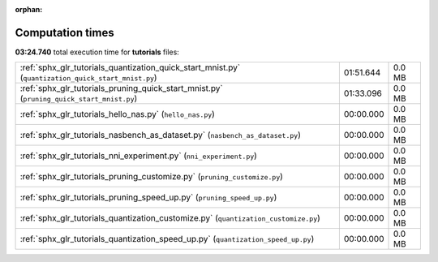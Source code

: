
:orphan:

.. _sphx_glr_tutorials_sg_execution_times:

Computation times
=================
**03:24.740** total execution time for **tutorials** files:

+-----------------------------------------------------------------------------------------------------+-----------+--------+
| :ref:`sphx_glr_tutorials_quantization_quick_start_mnist.py` (``quantization_quick_start_mnist.py``) | 01:51.644 | 0.0 MB |
+-----------------------------------------------------------------------------------------------------+-----------+--------+
| :ref:`sphx_glr_tutorials_pruning_quick_start_mnist.py` (``pruning_quick_start_mnist.py``)           | 01:33.096 | 0.0 MB |
+-----------------------------------------------------------------------------------------------------+-----------+--------+
| :ref:`sphx_glr_tutorials_hello_nas.py` (``hello_nas.py``)                                           | 00:00.000 | 0.0 MB |
+-----------------------------------------------------------------------------------------------------+-----------+--------+
| :ref:`sphx_glr_tutorials_nasbench_as_dataset.py` (``nasbench_as_dataset.py``)                       | 00:00.000 | 0.0 MB |
+-----------------------------------------------------------------------------------------------------+-----------+--------+
| :ref:`sphx_glr_tutorials_nni_experiment.py` (``nni_experiment.py``)                                 | 00:00.000 | 0.0 MB |
+-----------------------------------------------------------------------------------------------------+-----------+--------+
| :ref:`sphx_glr_tutorials_pruning_customize.py` (``pruning_customize.py``)                           | 00:00.000 | 0.0 MB |
+-----------------------------------------------------------------------------------------------------+-----------+--------+
| :ref:`sphx_glr_tutorials_pruning_speed_up.py` (``pruning_speed_up.py``)                             | 00:00.000 | 0.0 MB |
+-----------------------------------------------------------------------------------------------------+-----------+--------+
| :ref:`sphx_glr_tutorials_quantization_customize.py` (``quantization_customize.py``)                 | 00:00.000 | 0.0 MB |
+-----------------------------------------------------------------------------------------------------+-----------+--------+
| :ref:`sphx_glr_tutorials_quantization_speed_up.py` (``quantization_speed_up.py``)                   | 00:00.000 | 0.0 MB |
+-----------------------------------------------------------------------------------------------------+-----------+--------+
